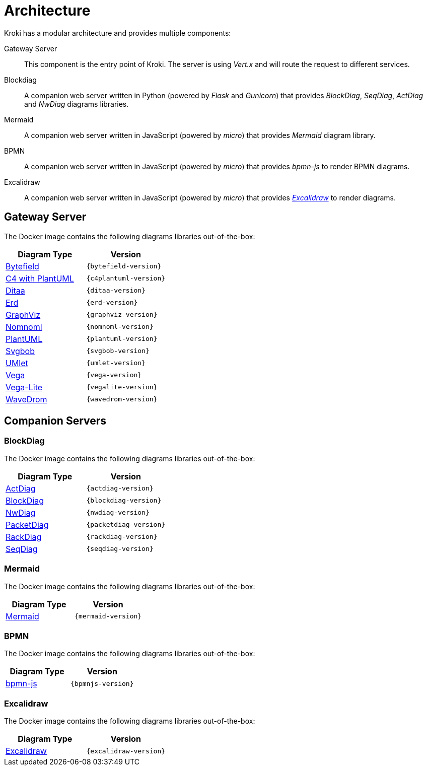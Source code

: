 = Architecture

Kroki has a modular architecture and provides multiple components:

Gateway Server::
This component is the entry point of Kroki.
The server is using _Vert.x_ and will route the request to different services.

Blockdiag::
A companion web server written in Python (powered by _Flask_ and _Gunicorn_) that provides _BlockDiag_, _SeqDiag_, _ActDiag_ and _NwDiag_ diagrams libraries.

Mermaid::
A companion web server written in JavaScript (powered by _micro_) that provides _Mermaid_ diagram library.

BPMN::
A companion web server written in JavaScript (powered by _micro_) that provides _bpmn-js_ to render BPMN diagrams.

Excalidraw::
A companion web server written in JavaScript (powered by _micro_) that provides https://excalidraw.com/[_Excalidraw_] to render diagrams.

== Gateway Server

The Docker image contains the following diagrams libraries out-of-the-box:

[options="header",cols="1,1m"]
|===
|Diagram Type | Version
|https://github.com/Deep-Symmetry/bytefield-svg[Bytefield]
|{bytefield-version}

|https://github.com/RicardoNiepel/C4-PlantUML[C4 with PlantUML]
|{c4plantuml-version}
//|Java library (depends on GraphViz)

|http://ditaa.sourceforge.net[Ditaa]
|{ditaa-version}
//|Java library

|https://github.com/BurntSushi/erd[Erd]
|{erd-version}
//|Binary `/haskell/bin/erd`

|https://www.graphviz.org/[GraphViz]
|{graphviz-version}
//|Binary `/usr/bin/dot`

|https://github.com/skanaar/nomnoml[Nomnoml]
|{nomnoml-version}
//|Binary `/node/bin/nomnoml`

|https://github.com/plantuml/plantuml[PlantUML]
|{plantuml-version}
//|Java library (depends on GraphViz)

|https://github.com/ivanceras/svgbob[Svgbob]
|{svgbob-version}
//|Binary `/rust/bin/svgbob`

|https://github.com/umlet/umlet[UMlet]
|{umlet-version}
//|Java library

|https://github.com/vega/vega[Vega]
|{vega-version}
//|Binary `/node/bin/vega`

|https://github.com/vega/vega-lite[Vega-Lite]
|{vegalite-version}
//|Binary `/node/bin/vega`

|https://github.com/wavedrom/wavedrom[WaveDrom]
|{wavedrom-version}
//|Binary `/node/bin/wavedrom`

|===

== Companion Servers

=== BlockDiag

The Docker image contains the following diagrams libraries out-of-the-box:

[options="header",cols="1,1m"]
|===
|Diagram Type | Version
|https://github.com/blockdiag/actdiag[ActDiag]
|{actdiag-version}

|https://github.com/blockdiag/blockdiag[BlockDiag]
|{blockdiag-version}

|https://github.com/blockdiag/nwdiag[NwDiag]
|{nwdiag-version}

|https://github.com/blockdiag/nwdiag/tree/master/src/packetdiag[PacketDiag]
|{packetdiag-version}

|https://github.com/blockdiag/nwdiag/tree/master/src/rackdiag[RackDiag]
|{rackdiag-version}

|https://github.com/blockdiag/seqdiag[SeqDiag]
|{seqdiag-version}
|===

=== Mermaid

The Docker image contains the following diagrams libraries out-of-the-box:

[options="header",cols="1,1m"]
|===
|Diagram Type | Version
|https://github.com/knsv/mermaid[Mermaid]
|{mermaid-version}
|===

=== BPMN

The Docker image contains the following diagrams libraries out-of-the-box:

[options="header",cols="1,1m"]
|===
|Diagram Type | Version
|https://bpmn.io/toolkit/bpmn-js/[bpmn-js]
|{bpmnjs-version}
|===

=== Excalidraw

The Docker image contains the following diagrams libraries out-of-the-box:

[options="header",cols="1,1m"]
|===
|Diagram Type | Version
|https://github.com/excalidraw/excalidraw[Excalidraw]
|{excalidraw-version}
|===
